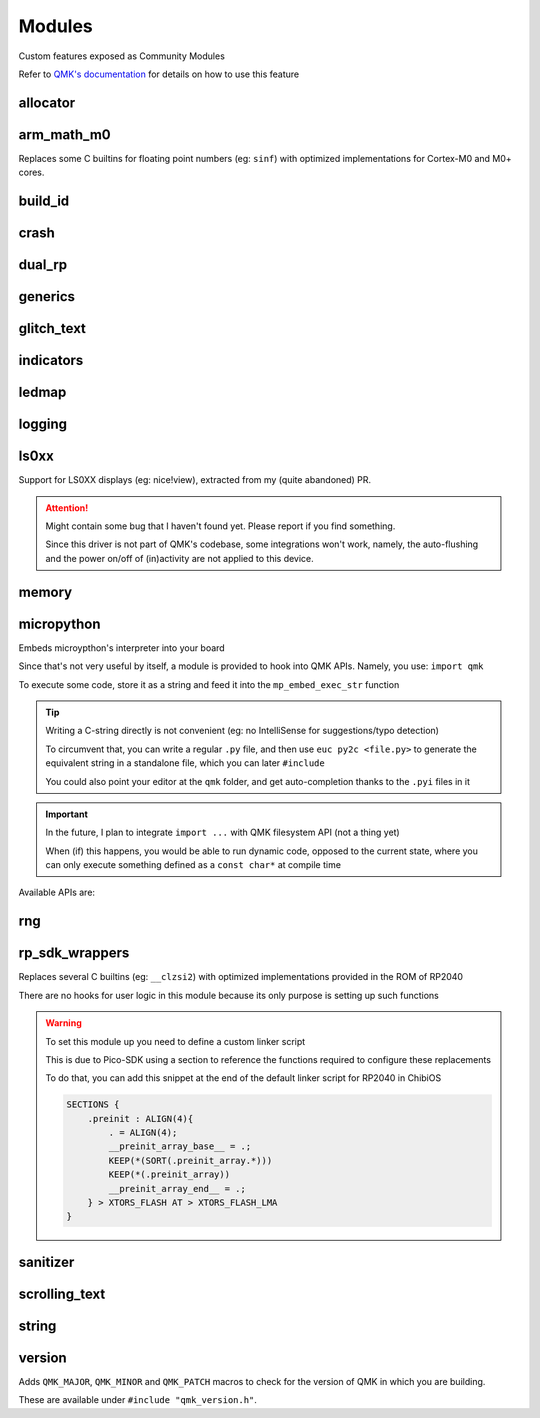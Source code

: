 *******
Modules
*******

Custom features exposed as Community Modules

Refer to `QMK's documentation <https://docs.qmk.fm/features/community_modules>`_ for details on how to use this feature

allocator
#########
.. c:autodoc:: modules/elpekenin/allocator/elpekenin/allocator.h

arm_math_m0
###########

Replaces some C builtins for floating point numbers (eg: ``sinf``) with optimized implementations for Cortex-M0 and M0+ cores.

build_id
########
.. c:autodoc:: modules/elpekenin/build_id/elpekenin/build_id.h

crash
#####
.. c:autodoc:: modules/elpekenin/crash/elpekenin/crash.h

dual_rp
#######
.. c:autodoc:: modules/elpekenin/dual_rp/elpekenin/dual_rp.h

generics
########
.. c:autodoc:: modules/elpekenin/generics/elpekenin/generics.h

glitch_text
###########
.. c:autodoc:: modules/elpekenin/glitch_text/elpekenin/glitch_text.h

indicators
##########
.. c:autodoc:: modules/elpekenin/indicators/elpekenin/indicators.h

ledmap
######
.. c:autodoc:: modules/elpekenin/ledmap/elpekenin/ledmap.h

logging
#######
.. c:autodoc:: modules/elpekenin/logging/elpekenin/logging.h

ls0xx
#####
Support for LS0XX displays (eg: nice!view), extracted from my (quite abandoned) PR.

.. attention::
    Might contain some bug that I haven't found yet.
    Please report if you find something.

    Since this driver is not part of QMK's codebase, some integrations won't work,
    namely, the auto-flushing and the power on/off of (in)activity are not applied
    to this device.

.. c:autodoc:: modules/elpekenin/ls0xx/ls0xx.h

memory
######
.. c:autodoc:: modules/elpekenin/memory/elpekenin/memory.h

micropython
###########

Embeds microypthon's interpreter into your board

Since that's not very useful by itself, a module is provided to hook into QMK APIs. Namely, you use: ``import qmk``

To execute some code, store it as a string and feed it into the ``mp_embed_exec_str`` function

.. tip::
    Writing a C-string directly is not convenient (eg: no IntelliSense for suggestions/typo detection)

    To circumvent that, you can write a regular ``.py`` file, and then use ``euc py2c <file.py>`` to generate
    the equivalent string in a standalone file, which you can later ``#include``

    You could also point your editor at the ``qmk`` folder, and get auto-completion thanks to the ``.pyi`` files in it

.. important::
    In the future, I plan to integrate ``import ...`` with QMK filesystem API (not a thing yet)

    When (if) this happens, you would be able to run dynamic code, opposed to the current state, where you can only execute something defined as a ``const char*`` at compile time

..
    notes to self
        :lines: to skip "generated file" heading comment

Available APIs are:

.. tabs::

    .. tab:: ``qmk``

        .. literalinclude:: ../modules/elpekenin/micropython/user_c_modules/qmk/__init__.pyi
            :lines: 6-

    .. tab:: ``qmk.keycode``

        .. literalinclude:: ../modules/elpekenin/micropython/user_c_modules/qmk/keycode.pyi
            :lines: 6-

    .. tab:: ``qmk.rgb``

        .. literalinclude:: ../modules/elpekenin/micropython/user_c_modules/qmk/rgb.pyi
            :lines: 6-

rng
###
.. c:autodoc:: modules/elpekenin/rng/elpekenin/rng.h


rp_sdk_wrappers
###############

Replaces several C builtins (eg: ``__clzsi2``) with optimized implementations provided in the ROM of RP2040

There are no hooks for user logic in this module because its only purpose is setting up such functions

.. warning::
    To set this module up you need to define a custom linker script

    This is due to Pico-SDK using a section to reference the functions required to configure these replacements

    To do that, you can add this snippet at the end of the default linker script for RP2040 in ChibiOS

    .. code-block::

        SECTIONS {
            .preinit : ALIGN(4){
                . = ALIGN(4);
                __preinit_array_base__ = .;
                KEEP(*(SORT(.preinit_array.*)))
                KEEP(*(.preinit_array))
                __preinit_array_end__ = .;
            } > XTORS_FLASH AT > XTORS_FLASH_LMA
        }

sanitizer
#########
.. c:autodoc:: modules/elpekenin/sanitizer/elpekenin/sanitizer/kasan.h


scrolling_text
##############
.. c:autodoc:: modules/elpekenin/scrolling_text/elpekenin/scrolling_text.h

string
######
.. c:autodoc:: modules/elpekenin/string/elpekenin/string.h

version
#######
Adds ``QMK_MAJOR``, ``QMK_MINOR`` and ``QMK_PATCH`` macros to check for the version of QMK in which you are building.

These are available under ``#include "qmk_version.h"``.
